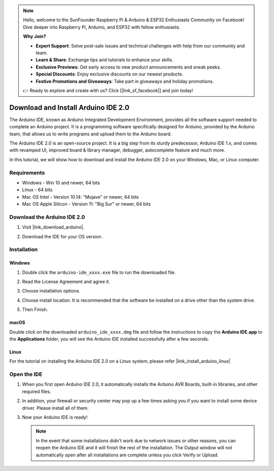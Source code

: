 .. note::

    Hello, welcome to the SunFounder Raspberry Pi & Arduino & ESP32 Enthusiasts Community on Facebook! Dive deeper into Raspberry Pi, Arduino, and ESP32 with fellow enthusiasts.

    **Why Join?**

    - **Expert Support**: Solve post-sale issues and technical challenges with help from our community and team.
    - **Learn & Share**: Exchange tips and tutorials to enhance your skills.
    - **Exclusive Previews**: Get early access to new product announcements and sneak peeks.
    - **Special Discounts**: Enjoy exclusive discounts on our newest products.
    - **Festive Promotions and Giveaways**: Take part in giveaways and holiday promotions.

    👉 Ready to explore and create with us? Click [|link_sf_facebook|] and join today!

.. _install_arduino:

Download and Install Arduino IDE 2.0
========================================

The Arduino IDE, known as Arduino Integrated Development Environment, provides all the software support needed to complete an Arduino project. It is a programming software specifically designed for Arduino, provided by the Arduino team, that allows us to write programs and upload them to the Arduino board. 

The Arduino IDE 2.0 is an open-source project. It is a big step from its sturdy predecessor, Arduino IDE 1.x, and comes with revamped UI, improved board & library manager, debugger, autocomplete feature and much more.

In this tutorial, we will show how to download and install the Arduino IDE 2.0 on your Windows, Mac, or Linux computer.

Requirements
-------------------

* Windows - Win 10 and newer, 64 bits
* Linux - 64 bits
* Mac OS Intel - Version 10.14: "Mojave" or newer, 64 bits
* Mac OS Apple Silicon - Version 11: "Big Sur" or newer, 64 bits

Download the Arduino IDE 2.0
-------------------------------

#. Visit |link_download_arduino|.

#. Download the IDE for your OS version.

   .. image:: img/sp_001.png

Installation
------------------------------

Windows
^^^^^^^^^^^^^

#. Double click the ``arduino-ide_xxxx.exe`` file to run the downloaded file.

#. Read the License Agreement and agree it.

   .. image:: img/sp_002.png

#. Choose installation options.

   .. image:: img/sp_003.png

#. Choose install location. It is recommended that the software be installed on a drive other than the system drive.

   .. image:: img/sp_004.png

#. Then Finish. 

   .. image:: img/sp_005.png

macOS
^^^^^^^^^^^^^^^^

Double click on the downloaded ``arduino_ide_xxxx.dmg`` file and follow the instructions to copy the **Arduino IDE.app** to the **Applications** folder, you will see the Arduino IDE installed successfully after a few seconds.

.. image:: img/macos_install_ide.png
    :width: 800

Linux
^^^^^^^^^^^^

For the tutorial on installing the Arduino IDE 2.0 on a Linux system, please refer |link_install_arduino_linux|


Open the IDE
--------------

#. When you first open Arduino IDE 2.0, it automatically installs the Arduino AVR Boards, built-in libraries, and other required files.

   .. image:: img/sp_901.png

#. In addition, your firewall or security center may pop up a few times asking you if you want to install some device driver. Please install all of them.

   .. image:: img/sp_104.png

#. Now your Arduino IDE is ready!

   .. note::
     In the event that some installations didn't work due to network issues or other reasons, you can reopen the Arduino IDE and it will finish the rest of the installation. The Output window will not automatically open after all installations are complete unless you click Verify or Upload.




